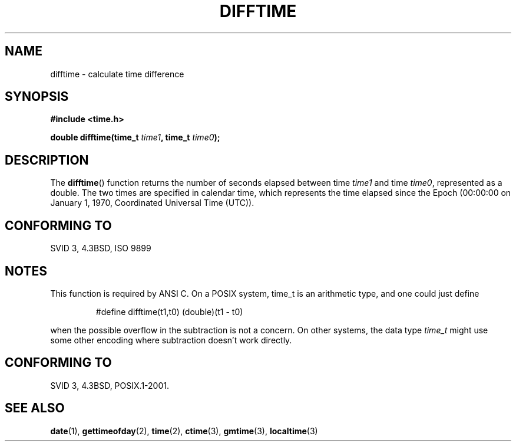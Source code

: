 .\" Copyright 1993 David Metcalfe (david@prism.demon.co.uk)
.\"
.\" Permission is granted to make and distribute verbatim copies of this
.\" manual provided the copyright notice and this permission notice are
.\" preserved on all copies.
.\"
.\" Permission is granted to copy and distribute modified versions of this
.\" manual under the conditions for verbatim copying, provided that the
.\" entire resulting derived work is distributed under the terms of a
.\" permission notice identical to this one.
.\" 
.\" Since the Linux kernel and libraries are constantly changing, this
.\" manual page may be incorrect or out-of-date.  The author(s) assume no
.\" responsibility for errors or omissions, or for damages resulting from
.\" the use of the information contained herein.  The author(s) may not
.\" have taken the same level of care in the production of this manual,
.\" which is licensed free of charge, as they might when working
.\" professionally.
.\" 
.\" Formatted or processed versions of this manual, if unaccompanied by
.\" the source, must acknowledge the copyright and authors of this work.
.\"
.\" References consulted:
.\"     Linux libc source code
.\"     Lewine's _POSIX Programmer's Guide_ (O'Reilly & Associates, 1991)
.\"     386BSD man pages
.\" Modified Sat Jul 24 19:48:17 1993 by Rik Faith (faith@cs.unc.edu)
.TH DIFFTIME 3  2002-02-28 "GNU" "Linux Programmer's Manual"
.SH NAME
difftime \- calculate time difference
.SH SYNOPSIS
.nf
.B #include <time.h>
.sp
.BI "double difftime(time_t " time1 ", time_t " time0 );
.fi
.SH DESCRIPTION
The \fBdifftime\fP() function returns the number of seconds elapsed
between time \fItime1\fP and time \fItime0\fP, represented as a double.
The two times are specified in calendar time, which represents the time
elapsed since the Epoch
(00:00:00 on January 1, 1970, Coordinated Universal Time (UTC)).
.SH "CONFORMING TO"
SVID 3, 4.3BSD, ISO 9899
.SH NOTES
This function is required by ANSI C.
On a POSIX system, time_t is an arithmetic type, and one could just
define
.RS
.nf

#define difftime(t1,t0) (double)(t1 \- t0)

.fi
.RE
when the possible overflow in the subtraction is not a concern.
On other systems, the data type 
.I time_t 
might use some other encoding
where subtraction doesn't work directly.
.SH "CONFORMING TO"
SVID 3, 4.3BSD, POSIX.1-2001.
.SH "SEE ALSO"
.BR date (1),
.BR gettimeofday (2),
.BR time (2),
.BR ctime (3),
.BR gmtime (3),
.BR localtime (3)
